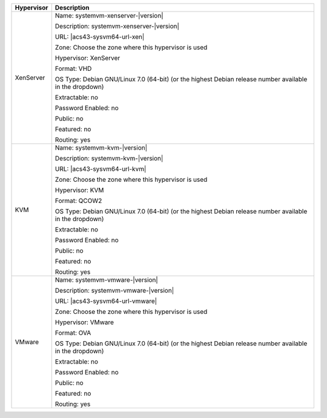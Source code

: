 .. Licensed to the Apache Software Foundation (ASF) under one
   or more contributor license agreements.  See the NOTICE file
   distributed with this work for additional information#
   regarding copyright ownership.  The ASF licenses this file
   to you under the Apache License, Version 2.0 (the
   "License"); you may not use this file except in compliance
   with the License.  You may obtain a copy of the License at
   http://www.apache.org/licenses/LICENSE-2.0
   Unless required by applicable law or agreed to in writing,
   software distributed under the License is distributed on an
   "AS IS" BASIS, WITHOUT WARRANTIES OR CONDITIONS OF ANY
   KIND, either express or implied.  See the License for the
   specific language governing permissions and limitations
   under the License.

.. sub-section included in upgrade notes.

+-------------------------+-----------------------------------------------------------------------------------------------+
| Hypervisor              | Description                                                                                   |
+=========================+===============================================================================================+
| XenServer               | Name: systemvm-xenserver-|version|                                                            |
|                         |                                                                                               |
|                         | Description: systemvm-xenserver-|version|                                                     |
|                         |                                                                                               |
|                         | URL: |acs43-sysvm64-url-xen|                                                                  |
|                         |                                                                                               |
|                         | Zone: Choose the zone where this hypervisor is used                                           |
|                         |                                                                                               |
|                         | Hypervisor: XenServer                                                                         |
|                         |                                                                                               |
|                         | Format: VHD                                                                                   |
|                         |                                                                                               |
|                         | OS Type: Debian GNU/Linux 7.0 (64-bit) (or the                                                |
|                         | highest Debian release number available in the                                                |
|                         | dropdown)                                                                                     |
|                         |                                                                                               |
|                         | Extractable: no                                                                               |
|                         |                                                                                               |
|                         | Password Enabled: no                                                                          |
|                         |                                                                                               |
|                         | Public: no                                                                                    |
|                         |                                                                                               |
|                         | Featured: no                                                                                  |
|                         |                                                                                               |
|                         | Routing: yes                                                                                  |
+-------------------------+-----------------------------------------------------------------------------------------------+
| KVM                     | Name: systemvm-kvm-|version|                                                                  |
|                         |                                                                                               |
|                         | Description: systemvm-kvm-|version|                                                           |
|                         |                                                                                               |
|                         | URL: |acs43-sysvm64-url-kvm|                                                                  |  
|                         |                                                                                               |
|                         | Zone: Choose the zone where this hypervisor is used                                           |
|                         |                                                                                               |
|                         | Hypervisor: KVM                                                                               |
|                         |                                                                                               |
|                         | Format: QCOW2                                                                                 |
|                         |                                                                                               |
|                         | OS Type: Debian GNU/Linux 7.0 (64-bit) (or the                                                |
|                         | highest Debian release number available in the                                                |
|                         | dropdown)                                                                                     |
|                         |                                                                                               |
|                         | Extractable: no                                                                               |
|                         |                                                                                               |
|                         | Password Enabled: no                                                                          |
|                         |                                                                                               |
|                         | Public: no                                                                                    |
|                         |                                                                                               |
|                         | Featured: no                                                                                  |
|                         |                                                                                               |
|                         | Routing: yes                                                                                  |
+-------------------------+-----------------------------------------------------------------------------------------------+
| VMware                  | Name: systemvm-vmware-|version|                                                               |
|                         |                                                                                               |
|                         | Description: systemvm-vmware-|version|                                                        |
|                         |                                                                                               |
|                         | URL: |acs43-sysvm64-url-vmware|                                                               |
|                         |                                                                                               |
|                         | Zone: Choose the zone where this hypervisor is used                                           |
|                         |                                                                                               |
|                         | Hypervisor: VMware                                                                            |
|                         |                                                                                               |
|                         | Format: OVA                                                                                   |
|                         |                                                                                               |
|                         | OS Type: Debian GNU/Linux 7.0 (64-bit) (or the                                                |
|                         | highest Debian release number available in the                                                |
|                         | dropdown)                                                                                     |
|                         |                                                                                               |
|                         | Extractable: no                                                                               |
|                         |                                                                                               |
|                         | Password Enabled: no                                                                          |
|                         |                                                                                               |
|                         | Public: no                                                                                    |
|                         |                                                                                               |
|                         | Featured: no                                                                                  |
|                         |                                                                                               |
|                         | Routing: yes                                                                                  |
+-------------------------+-----------------------------------------------------------------------------------------------+

